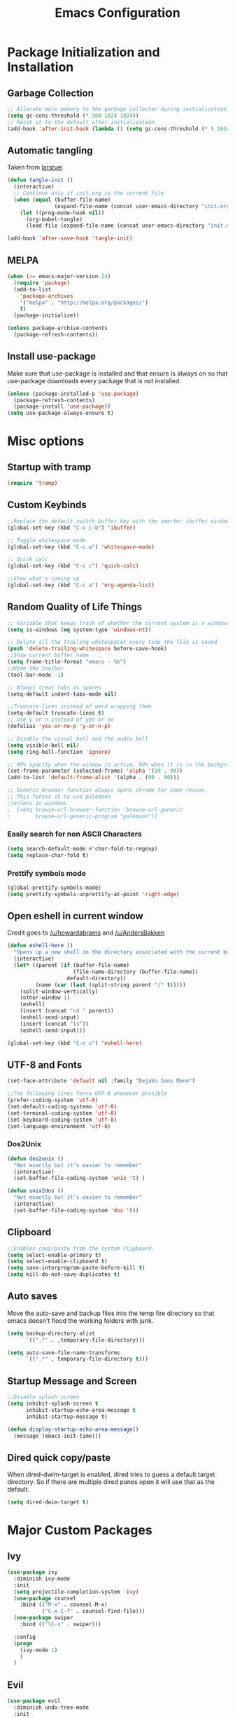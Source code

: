 #+TITLE: Emacs Configuration
#+PROPERTY: header-args :tangle yes
* Package Initialization and Installation
** Garbage Collection
#+BEGIN_SRC emacs-lisp
;; Allocate more memory to the garbage collector during initialization.
(setq gc-cons-threshold (* 500 1024 1024))
;; Reset it to the default after initialization
(add-hook 'after-init-hook (lambda () (setq gc-cons-threshold (* 5 1024 1024))))
#+END_SRC
** Automatic tangling
Taken from [[https://github.com/larstvei/dot-emacs/][larstvei]]
#+BEGIN_SRC emacs-lisp
(defun tangle-init ()
  (interactive)
  ;; Continue only if init.org is the current file
  (when (equal (buffer-file-name)
               (expand-file-name (concat user-emacs-directory "init.org")))
    (let ((prog-mode-hook nil))
      (org-babel-tangle)
      (load-file (expand-file-name (concat user-emacs-directory "init.el"))))))

(add-hook 'after-save-hook 'tangle-init)
#+END_SRC
** MELPA
#+BEGIN_SRC emacs-lisp
(when (>= emacs-major-version 24)
  (require 'package)
  (add-to-list
    'package-archives
    '("melpa" . "http://melpa.org/packages/")
    t)
  (package-initialize))

(unless package-archive-contents
  (package-refresh-contents))

#+END_SRC
** Install use-package
Make sure that use-package is installed and that ensure is always on so that use-package downloads every package that is not installed.
#+BEGIN_SRC emacs-lisp
(unless (package-installed-p 'use-package)
  (package-refresh-contents)
  (package-install 'use-package))
(setq use-package-always-ensure t)
#+END_SRC
* Misc options
** Startup with tramp
#+BEGIN_SRC emacs-lisp
(require 'tramp)
#+END_SRC
** Custom Keybinds
#+BEGIN_SRC emacs-lisp
;;Replace the default switch buffer key with the smarter ibuffer window
(global-set-key (kbd "C-x C-b") 'ibuffer)

;; Toggle whitespace mode
(global-set-key (kbd "C-c w") 'whitespace-mode)

;; Quick calc
(global-set-key (kbd "C-c c") 'quick-calc)

;;Show what's coming up
(global-set-key (kbd "C-c a") 'org-agenda-list)
#+END_SRC
** Random Quality of Life Things
#+BEGIN_SRC emacs-lisp
;; Variable that keeps track of whether the current system is a windows system
(setq is-windows (eq system-type 'windows-nt))

;; Delete all the trailing whitespaces every time the file is saved
(push 'delete-trailing-whitespace before-save-hook)
;;Show current buffer name
(setq frame-title-format "emacs - %b")
;;Hide the toolbar
(tool-bar-mode -1)

;; Always treat tabs as spaces
(setq-default indent-tabs-mode nil)

;;Truncate lines instead of word wrapping them
(setq-default truncate-lines t)
;; Use y or n instead of yes or no
(defalias 'yes-or-no-p 'y-or-n-p)

;; Disable the visual bell and the audio bell
(setq visible-bell nil)
(setq ring-bell-function 'ignore)

;; 99% opacity when the window is active, 90% when it is in the background.
(set-frame-parameter (selected-frame) 'alpha '(99 . 90))
(add-to-list 'default-frame-alist '(alpha . (99 . 90)))

;; Generic browser function always opens chrome for some reason.
;; This forces it to use palemoon
;(unless is-windows
;  (setq browse-url-browser-function 'browse-url-generic
;        browse-url-generic-program "palemoon"))

#+END_SRC
*** Easily search for non ASCII Characters
#+BEGIN_SRC emacs-lisp
(setq search-default-mode #'char-fold-to-regexp)
(setq replace-char-fold t)
#+END_SRC
*** Prettify symbols mode
#+BEGIN_SRC emacs-lisp
(global-prettify-symbols-mode)
(setq prettify-symbols-unprettify-at-point 'right-edge)
#+END_SRC
** Open eshell in current window
Credit goes to [[https://www.reddit.com/r/emacs/comments/1zkj2d/advanced_usage_of_eshell/cfugwkt][/u/howardabrams]] and [[https://www.reddit.com/r/emacs/comments/1zkj2d/advanced_usage_of_eshell/cfuuo5y][/u/AndersBakken]]
#+BEGIN_SRC emacs-lisp
(defun eshell-here ()
  "Opens up a new shell in the directory associated with the current buffer's file."
  (interactive)
  (let* ((parent (if (buffer-file-name)
                     (file-name-directory (buffer-file-name))
                   default-directory))
         (name (car (last (split-string parent "/" t)))))
    (split-window-vertically)
    (other-window 1)
    (eshell)
    (insert (concat "cd " parent))
    (eshell-send-input)
    (insert (concat "ls"))
    (eshell-send-input)))

(global-set-key (kbd "C-c s") 'eshell-here)
#+END_SRC
** UTF-8 and Fonts
#+BEGIN_SRC emacs-lisp
(set-face-attribute 'default nil :family "DejaVu Sans Mono")

;;The following lines force UTF-8 whenever possible
(prefer-coding-system 'utf-8)
(set-default-coding-systems 'utf-8)
(set-terminal-coding-system 'utf-8)
(set-keyboard-coding-system 'utf-8)
(set-language-environment 'utf-8)
#+END_SRC
*** Dos2Unix
#+BEGIN_SRC emacs-lisp
(defun dos2unix ()
  "Not exactly but it's easier to remember"
  (interactive)
  (set-buffer-file-coding-system 'unix 't) )

(defun unix2dos ()
  "Not exactly but it's easier to remember"
  (interactive)
  (set-buffer-file-coding-system 'dos 't))
#+END_SRC
** Clipboard
#+BEGIN_SRC emacs-lisp
;;Enables copy/paste from the system clipboard.
(setq select-enable-primary t)
(setq select-enable-clipboard t)
(setq save-interprogram-paste-before-kill t)
(setq kill-do-not-save-duplicates t)
#+END_SRC
** Auto saves
Move the auto-save and backup files into the temp fire directory so that emacs doesn't flood the working folders with junk.
#+BEGIN_SRC emacs-lisp
(setq backup-directory-alist
      `((".*" . ,temporary-file-directory)))

(setq auto-save-file-name-transforms
      `((".*" , temporary-file-directory t)))
#+END_SRC
** Startup Message and Screen
#+BEGIN_SRC emacs-lisp
;;Disable splash screen
(setq inhibit-splash-screen t
      inhibit-startup-echo-area-message t
      inhibit-startup-message t)

(defun display-startup-echo-area-message()
  (message (emacs-init-time)))
#+END_SRC
** Dired quick copy/paste
When dired-dwim-target is enabled, dired tries to guess a default target directory. So if there are multiple dired panes open it will use that as the default.
#+BEGIN_SRC emacs-lisp
(setq dired-dwim-target t)
#+END_SRC
* Major Custom Packages
** Ivy
#+BEGIN_SRC emacs-lisp
(use-package ivy
  :diminish ivy-mode
  :init
  (setq projectile-completion-system 'ivy)
  (use-package counsel
    :bind (("M-x" . counsel-M-x)
           ("C-x C-f" . counsel-find-file)))
  (use-package swiper
    :bind (("\C-s" . swiper)))

  :config
  (progn
    (ivy-mode 1)
    )
  )
#+END_SRC
** Evil
#+BEGIN_SRC emacs-lisp
(use-package evil
  :diminish undo-tree-mode
  :init
  (progn
    (setq evil-mode-line-format '(before . mode-line-front-space)))
  :config
  (progn
    (evil-mode 1)
    ;;Disable evil in these modes
    (evil-set-initial-state 'dired-mode 'emacs)
    (evil-set-initial-state 'erc-mode 'emacs)
    (evil-set-initial-state 'term-mode 'emacs)
    (evil-set-initial-state 'eshell-mode 'emacs)
    (evil-set-initial-state 'ereader-mode 'emacs)

    (use-package evil-surround
      :config
      (global-evil-surround-mode 1))
    (use-package evil-matchit
      :config
      (global-evil-matchit-mode 1))))
#+END_SRC

** Relative Line Number
#+BEGIN_SRC emacs-lisp
;; Relative line package
(use-package nlinum-relative
  :commands nlinum-relative-mode
  :init
  (progn
    (setq nlinum-relative-redisplay-delay 0)
    (setq nlinum-relative-current-symbol "")
    (setq nlinum-relative-offset 0)
    (add-hook 'prog-mode-hook 'nlinum-relative-mode)
    )
  :config
  (progn
    (nlinum-relative-setup-evil)
    ))
#+END_SRC

** Projectile
#+BEGIN_SRC emacs-lisp
(use-package projectile
  :commands projectile-mode
  :init
  (progn
    (add-hook 'prog-mode-hook 'projectile-mode)
    )
  )

(use-package counsel-projectile
  :commands counsel-projectile-on
  :init
  (progn
    (add-hook 'projectile-mode-hook 'counsel-projectile-on)))
#+END_SRC
** Magit
#+BEGIN_SRC emacs-lisp
(use-package magit
  :defer t)
#+END_SRC
** Elfeed
#+BEGIN_SRC emacs-lisp
(use-package elfeed
  :commands elfeed
  :init
  (progn
    ;; Disable evil in all the elfeed panes
    (add-to-list 'evil-emacs-state-modes 'elfeed-show-mode)
    (add-to-list 'evil-emacs-state-modes 'elfeed-search-mode)
    (setq
     elfeed-feeds
     '(
       ("https://www.xkcd.com/rss.xml" webcomic)
       ("http://www.smbc-comics.com/rss.php" webcomic)
       ("http://nedroid.com/feed/" webcomic)
       ("http://www.awkwardzombie.com/awkward.php" webcomic)
       ("http://mega64.com/category/podcast/feed/" podcast)
       ("http://colorcommontary.com/feed/podcast" podcast)
       ("http://billburr.libsyn.com/rss" podcast)
       ("http://planet.emacsen.org/atom.xml" blog emacs)
       )
     ))
  :config
  (progn))
#+END_SRC
** Auctex
#+BEGIN_SRC emacs-lisp
(use-package auctex
  :ensure company-auctex
  :mode (("\\.tex$" . latex-mode)
         ("\\.latex$" . latex-mode))
  :config
  (progn
    (add-hook 'latex-mode-hook 'turn-on-auto-fill)
    (add-hook 'latex-mode-hook 'visual-line-mode)
    (company-auctex-init)
    ))
#+END_SRC
** Slime
#+BEGIN_SRC emacs-lisp
(use-package slime
  :disabled t
  :commands slime)
#+END_SRC
** Company
#+BEGIN_SRC emacs-lisp
(use-package company
  :diminish company-mode
  :init
  ;; Launch auto-complete with default settings
  (add-hook 'after-init-hook 'global-company-mode)
  (setq company-idle-delay 0))
#+END_SRC
** Flycheck
#+BEGIN_SRC emacs-lisp
(use-package flycheck
  :diminish flycheck-mode
  :init
  (add-hook 'after-init-hook 'global-flycheck-mode))

#+END_SRC
** Pdf-tools
#+BEGIN_SRC emacs-lisp
(use-package pdf-tools
  :mode ("\\.pdf$" . pdf-view-mode)
  :config
  (unless is-windows
    ;; Only install pdf tools on unix
    (pdf-tools-install))
  )
#+END_SRC
** mtg-deck-mode
#+BEGIN_SRC emacs-lisp
(use-package mtg-deck-mode
  :mode (("\\.dec" . mtg-deck-mode)))
#+END_SRC
** E-reader
#+BEGIN_SRC emacs-lisp
(use-package ereader
  :mode (("\\.epub" . ereader-mode))
  :config
  (progn
    (visual-line-mode 1)))
#+END_SRC
** Mingus
#+BEGIN_SRC emacs-lisp
(use-package mingus
  :commands mingus-browse
  :commands mingus-add-podcast-and-play
  :init
  (progn
    ;;Custom key bindings. My laptop has no media next/previous so home and end are used instead
    (global-set-key (kbd "<XF86AudioPlay>") 'mingus-pause)
    (global-set-key (kbd "C-c m") 'mingus-browse)
    (global-set-key (kbd "C-c <home>") 'mingus-prev)
    (global-set-key (kbd "C-c <end>") 'mingus-next)
    ;;Disable evil in mingus
    ;; evil-set-initial-state doesn't work for some reason.
    ;; (evil-set-initial-state 'mingus-help-mode 'emacs)
    ;; (evil-set-initial-state 'mingus-browse-mode 'emacs)
    ;; (evil-set-initial-state 'mingus-playlist-mode 'emacs)

    (add-hook 'mingus-browse-hook 'evil-emacs-state)
    (add-hook 'mingus-playlist-hooks 'evil-emacs-state)
    )
  :config
  (progn
    (require 'mingus-stays-home))
  )
#+END_SRC
* Programming Modes
** Language Independent Settings
#+BEGIN_SRC emacs-lisp
(use-package smartparens
  :diminish smartparens-mode
  :ensure evil-smartparens
  :diminish evil-smartparens-mode
  :init
  (progn
    (add-hook 'smartparens-enabled-hook 'evil-smartparens-mode)
    (add-hook 'prog-mode-hook 'smartparens-mode))
  :config
  (progn
    (require 'smartparens-config)
    (show-smartparens-mode)
    (smartparens-strict-mode t)))

(use-package yasnippet
  :commands yas-minor-mode
  :diminish yas-minor-mode
  :ensure java-snippets
  :init
  (progn
    (add-hook 'prog-mode-hook 'yas-minor-mode)))

(use-package highlight-indent-guides
  :commands highlight-indent-guides-mode
  :diminish highlight-indent-guides-mode
  :init
  (progn
    (add-hook 'prog-mode-hook 'highlight-indent-guides-mode))
  :config
  (progn
    (setq highlight-indent-guides-method 'character)))

(use-package whitespace
  :commands whitespace-mode
  :diminish whitespace-mode
  :init

  (add-hook 'prog-mode-hook 'whitespace-mode))

(use-package rainbow-delimiters
  :commands rainbow-delimiters-mode
  :init
  (add-hook 'prog-mode-hook 'rainbow-delimiters-mode))

(use-package aggressive-indent
  :diminish aggressive-indent-mode
  :init
  (progn
    (global-aggressive-indent-mode)
    )
  )
#+END_SRC
** C-Mode
#+BEGIN_SRC emacs-lisp
;;Indent c++ code with 4 spaces
(defun indent-c-mode-hook ()
  (setq c-basic-offset 4
        c-indent-level 4
        c-default-style "linux"))
(add-hook 'c-mode-common-hook 'indent-c-mode-hook)
#+END_SRC
** Python
*** Company-Jedi
#+BEGIN_SRC emacs-lisp
(use-package company-jedi
  :defer t
  :init
  (progn
    (add-to-list 'company-backends 'company-jedi))
  )
#+END_SRC
*** Autopep8
#+BEGIN_SRC emacs-lisp
(use-package py-autopep8
  :mode (("\\.py$" . python-mode))
  :init
  (progn
    (add-hook 'python-mode-hook 'py-autopep8-enable-on-save))
  )
#+END_SRC
** Clojure
#+BEGIN_SRC emacs-lisp
(use-package cider
  :defer t
  :disabled t)
#+END_SRC
** Rust
#+BEGIN_SRC emacs-lisp
(use-package cargo
  :mode (("\\.rs$" . rust-mode))
  :init
  (progn
    (add-hook 'rust-mode-hook 'cargo-minor-mode))
  )
(use-package rust-mode
  :mode (("\\.rs$" . rust-mode))
  )

(use-package racer
  :mode (("\\.rs$" . rust-mode))
  :init
  (progn
    (setq racer-rust-src-path (file-truename "/usr/src/rust/src"))
    (add-hook 'rust-mode-hook #'racer-mode)
    (add-hook 'racer-mode-hook #'eldoc-mode)
    ))


(use-package flycheck-rust
  :mode (("\\.rs$" . rust-mode))
  :init
  (progn
    (add-hook 'flycheck-mode-hook #'flycheck-rust-setup)))
#+END_SRC
** Web
#+BEGIN_SRC emacs-lisp
(use-package web-mode
  :mode (("\\.html$" . web-mode)
         ("\\.css$" . web-mode)
         ))

(use-package js2-mode
  :mode (("\\.js\\'" . js2-mode)))

(use-package emmet-mode
  :defer t
  :ensure web-mode
  :init
  (progn
    (setq emmet-move-cursor-between-quotes t)
    (add-hook 'web-mode-hook 'emmet-mode)
    ))


(use-package impatient-mode
  :commands httpd-start)
#+END_SRC
* Org Mode
#+BEGIN_SRC emacs-lisp
(use-package org
  :defer t
  :diminish (org-indent-mode visual-line-mode flyspell-mode)
  :ensure org-bullets
  :ensure htmlize
  :init
  (setq org-src-preserve-indentation nil
        org-edit-src-content-indentation 0
        org-src-fontify-natively t
        org-src-tab-acts-natively t
        org-confirm-babel-evaluate nil
        org-startup-with-inline-images t
        org-notes-location "~/Sync/Notes/"
        org-todo-location (expand-file-name
                           (concat org-notes-location "agenda.org"))
        org-agenda-files (list org-todo-location))
  :config
  (progn
    (require 'org-bullets)
    (require 'htmlize)
    (add-hook 'org-mode-hook (lambda()
                               (flyspell-mode 1)
                               (org-toggle-pretty-entities)
                               (org-bullets-mode 1)
                               (org-indent-mode 1)
                               (visual-line-mode 1)
                               ))
    (org-babel-do-load-languages
     'org-babel-load-languages
     '((python . t)
       (java . t)
       (C . t)
       (gnuplot . t)
       (sh . t)
       ))))

#+END_SRC
* ERC
#+BEGIN_SRC emacs-lisp
(use-package erc
  :commands irc-connect
  :ensure erc-hl-nicks
  :init
  (progn
    (setq erc-prompt-for-password nil)
    ;; Switch current buffer whenever you are mentioned
    (setq erc-auto-query 'buffer)
    (setq erc-nick "neosloth")
    (setq erc-kill-buffer-on-part t)
    (setq erc-autojoin-channels-alist
          '((".*freenode.net" "#emacs" "#lainchan")
            ("portlane.se.quakenet.org" "#unrealvidya")
            (".*undernet.org" "#bookz")
            ))
    (defun irc-connect ()
      "Connect to IRC interactively."
      (interactive)
      (setq servers '(
                      ("Freenode" . "irc.freenode.net")
                      ("Undernet" . "ix1.undernet.org")
                      ))
      (dolist (server servers)
        (when (y-or-n-p (car server))
          (erc :server (cdr server) :port 6667)))
      ))

  :config
  (progn
    (add-hook 'window-configuration-change-hook
              '(lambda()
                 (setq erc-fill-column (- (window-width) 2))))
    (erc-hl-nicks-mode 1)
    (toggle-truncate-lines)
    (erc-spelling-mode 1)
    (erc-notifications-mode 1)
    (erc-scrolltobottom-enable)
    ))

#+END_SRC
* Theme
#+BEGIN_SRC emacs-lisp
(use-package material-theme
  :ensure t
  :config
  (load-theme 'material t))
#+END_SRC

